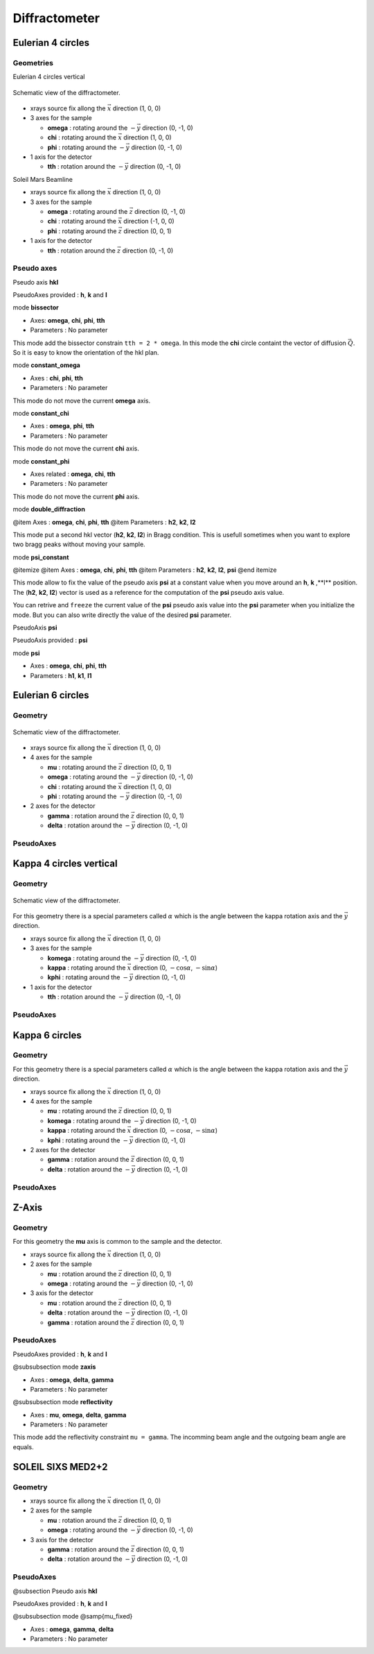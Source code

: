 .. _diffractometers:

Diffractometer
==============

Eulerian 4 circles
------------------

Geometries
``````````

Eulerian 4 circles vertical

.. figure:: ../../figures/3S+1D.png
   :align: center
   :width: 8cm

   Schematic view of the diffractometer.

+ xrays source fix allong the :math:`\vec{x}` direction (1, 0, 0)
+ 3 axes for the sample

  + **omega** : rotating around the :math:`-\vec{y}` direction (0, -1, 0)
  + **chi** : rotating around the :math:`\vec{x}` direction (1, 0, 0)
  + **phi** : rotating around the :math:`-\vec{y}` direction (0, -1, 0)

+ 1 axis for the detector

  + **tth** : rotation around the :math:`-\vec{y}` direction (0, -1, 0)

Soleil Mars Beamline

+ xrays source fix allong the :math:`\vec{x}` direction (1, 0, 0)
+ 3 axes for the sample

  + **omega** : rotating around the :math:`\vec{z}` direction (0, -1, 0)
  + **chi** : rotating around the :math:`\vec{x}` direction (-1, 0, 0)
  + **phi** : rotating around the :math:`\vec{z}` direction (0, 0, 1)

+ 1 axis for the detector

  + **tth** : rotation around the :math:`\vec{z}` direction (0, -1, 0)

Pseudo axes
```````````

Pseudo axis **hkl**

PseudoAxes provided : **h**, **k** and **l**

mode **bissector**

+ Axes: **omega**, **chi**, **phi**, **tth**
+ Parameters : No parameter

This mode add the bissector constrain ``tth = 2 * omega``. In this
mode the **chi** circle containt the vector of diffusion
:math:`\vec{Q}`. So it is easy to know the orientation of the hkl
plan.

mode **constant_omega**

+ Axes : **chi**, **phi**, **tth**
+ Parameters : No parameter

This mode do not move the current **omega** axis.

mode **constant_chi**

+ Axes :  **omega**, **phi**, **tth**
+ Parameters : No parameter

This mode do not move the current **chi** axis.

mode **constant_phi**

+ Axes related : **omega**, **chi**, **tth**
+ Parameters : No parameter

This mode do not move the current **phi** axis.

mode **double_diffraction**

@item Axes : **omega**, **chi**, **phi**, **tth**
@item Parameters : **h2**, **k2**, **l2**

This mode put a second hkl vector (**h2**, **k2**, **l2**) in
Bragg condition.  This is usefull sometimes when you want to explore
two bragg peaks without moving your sample.

mode **psi_constant**

@itemize
@item Axes :  **omega**, **chi**, **phi**, **tth**
@item Parameters : **h2**, **k2**, **l2**, **psi**
@end itemize

This mode allow to fix the value of the pseudo axis **psi** at a constant value when you move
around an **h**, **k** ,**l** position. The (**h2**, **k2**, **l2**) vector is
used as a reference for the computation of the **psi** pseudo axis value.

You can retrive and ``freeze`` the current value of the **psi** pseudo axis value into the
**psi** parameter when you initialize the mode. But you can also write directly the value
of the desired **psi** parameter.

PseudoAxis **psi**

PseudoAxis provided : **psi**

mode **psi**


+ Axes : **omega**, **chi**, **phi**, **tth**
+ Parameters : **h1**, **k1**, **l1**

Eulerian 6 circles
------------------

Geometry
````````

.. figure:: ../../figures/4S+2D.png
   :align: center
   :width: 8cm

   Schematic view of the diffractometer.

+ xrays source fix allong the :math:`\vec{x}` direction (1, 0, 0)
+ 4 axes for the sample

  + **mu** : rotating around the :math:`\vec{z}` direction (0, 0, 1)
  + **omega** : rotating around the :math:`-\vec{y}` direction (0, -1, 0)
  + **chi** : rotating around the :math:`\vec{x}` direction (1, 0, 0)
  + **phi** : rotating around the :math:`-\vec{y}` direction (0, -1, 0)

+ 2 axes for the detector

  + **gamma** : rotation around the :math:`\vec{z}` direction (0, 0, 1)
  + **delta** : rotation around the :math:`-\vec{y}` direction (0, -1, 0)

PseudoAxes
``````````

Kappa 4 circles vertical
------------------------

Geometry
````````

.. figure:: ../../figures/k4cv.png
   :align: center
   :width: 8cm

   Schematic view of the diffractometer.

For this geometry there is a special parameters called :math:`\alpha` which is the
angle between the kappa rotation axis and the  :math:`\vec{y}` direction.

+ xrays source fix allong the :math:`\vec{x}` direction (1, 0, 0)
+ 3 axes for the sample

  + **komega** : rotating around the :math:`-\vec{y}` direction (0, -1, 0)
  + **kappa** : rotating around the :math:`\vec{x}` direction (0, :math:`-\cos\alpha`, :math:`-\sin\alpha`)
  + **kphi** : rotating around the :math:`-\vec{y}` direction (0, -1, 0)

+ 1 axis for the detector

  + **tth** : rotation around the :math:`-\vec{y}` direction (0, -1, 0)

PseudoAxes
``````````

Kappa 6 circles
---------------

Geometry
````````
For this geometry there is a special parameters called :math:`\alpha` which is the
angle between the kappa rotation axis and the  :math:`\vec{y}` direction.

+ xrays source fix allong the :math:`\vec{x}` direction (1, 0, 0)
+ 4 axes for the sample

  + **mu** : rotating around the :math:`\vec{z}` direction (0, 0, 1)
  + **komega** : rotating around the :math:`-\vec{y}` direction (0, -1, 0)
  + **kappa** : rotating around the :math:`\vec{x}` direction (0, :math:`-\cos\alpha`, :math:`-\sin\alpha`)
  + **kphi** : rotating around the :math:`-\vec{y}` direction (0, -1, 0)

+ 2 axes for the detector

  + **gamma** : rotation around the :math:`\vec{z}` direction (0, 0, 1)
  + **delta** : rotation around the :math:`-\vec{y}` direction (0, -1, 0)

PseudoAxes
``````````

Z-Axis
------

Geometry
````````

For this geometry the **mu** axis is common to the sample and the detector.

+ xrays source fix allong the :math:`\vec{x}` direction (1, 0, 0)
+ 2 axes for the sample

  + **mu** : rotation around the :math:`\vec{z}` direction (0, 0, 1)
  + **omega** : rotating around the :math:`-\vec{y}` direction (0, -1, 0)

+ 3 axis for the detector

  + **mu** : rotation around the :math:`\vec{z}` direction (0, 0, 1)
  + **delta** : rotation around the :math:`-\vec{y}` direction (0, -1, 0)
  + **gamma** : rotation around the :math:`\vec{z}` direction (0, 0, 1)

PseudoAxes
``````````

PseudoAxes provided : **h**, **k** and **l**

@subsubsection mode **zaxis**

+ Axes : **omega**, **delta**, **gamma**
+ Parameters : No parameter

@subsubsection mode **reflectivity**

+ Axes : **mu**, **omega**, **delta**, **gamma**
+ Parameters : No parameter

This mode add the reflectivity constraint ``mu = gamma``. The
incomming beam angle and the outgoing beam angle are equals.

SOLEIL SIXS MED2+2
------------------

Geometry
````````

+ xrays source fix allong the :math:`\vec{x}` direction (1, 0, 0)
+ 2 axes for the sample

  + **mu** : rotation around the :math:`\vec{z}` direction (0, 0, 1)
  + **omega** : rotating around the :math:`-\vec{y}` direction (0, -1, 0)

+ 3 axis for the detector

  + **gamma** : rotation around the :math:`\vec{z}` direction (0, 0, 1)
  + **delta** : rotation around the :math:`-\vec{y}` direction (0, -1, 0)

PseudoAxes
``````````

@subsection Pseudo axis **hkl**

PseudoAxes provided : **h**, **k** and **l**

@subsubsection mode @samp{mu_fixed}

+ Axes : **omega**, **gamma**, **delta**
+ Parameters : No parameter
